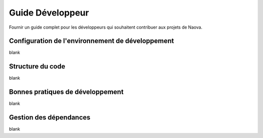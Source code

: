 .. _developer-guide:

Guide Développeur
=================

Fournir un guide complet pour les développeurs qui souhaitent contribuer aux projets de Naova.

Configuration de l'environnement de développement
-------------------------------------------------

blank


Structure du code
-----------------

blank


Bonnes pratiques de développement
---------------------------------

blank


Gestion des dépendances
-----------------------

blank 

